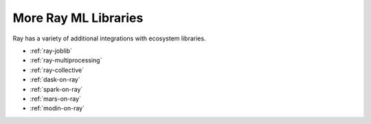 More Ray ML Libraries
=====================

.. TODO: we added the three Ray Core examples below, since they don't really belong there.
    Going forward, make sure that all "Ray Lightning" and XGBoost topics are in one document or group,
    and not next to each other.

Ray has a variety of additional integrations with ecosystem libraries.

- :ref:`ray-joblib`
- :ref:`ray-multiprocessing`
- :ref:`ray-collective`
- :ref:`dask-on-ray`
- :ref:`spark-on-ray`
- :ref:`mars-on-ray`
- :ref:`modin-on-ray`
